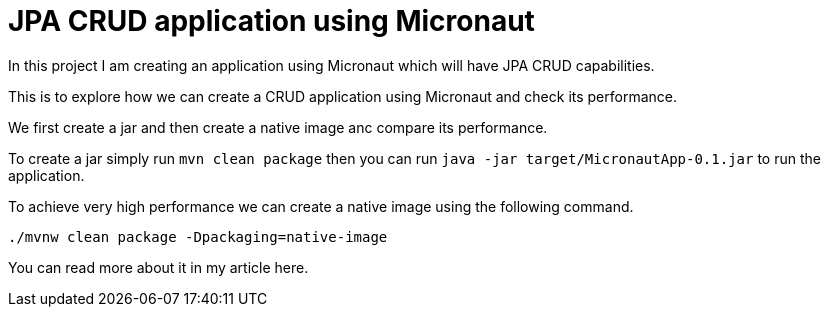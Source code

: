 = JPA CRUD application using Micronaut

In this project I am creating an application using Micronaut which will have JPA CRUD capabilities.

This is to explore how we can create a CRUD application using Micronaut and check its performance.

We first create a jar and then create a native image anc compare its performance.

To create a jar simply run `mvn clean package`
then you can run `java -jar target/MicronautApp-0.1.jar` to run the application.

To achieve very high performance we can create a native image using the following command.

```
./mvnw clean package -Dpackaging=native-image
```

You can read more about it in my article here.

